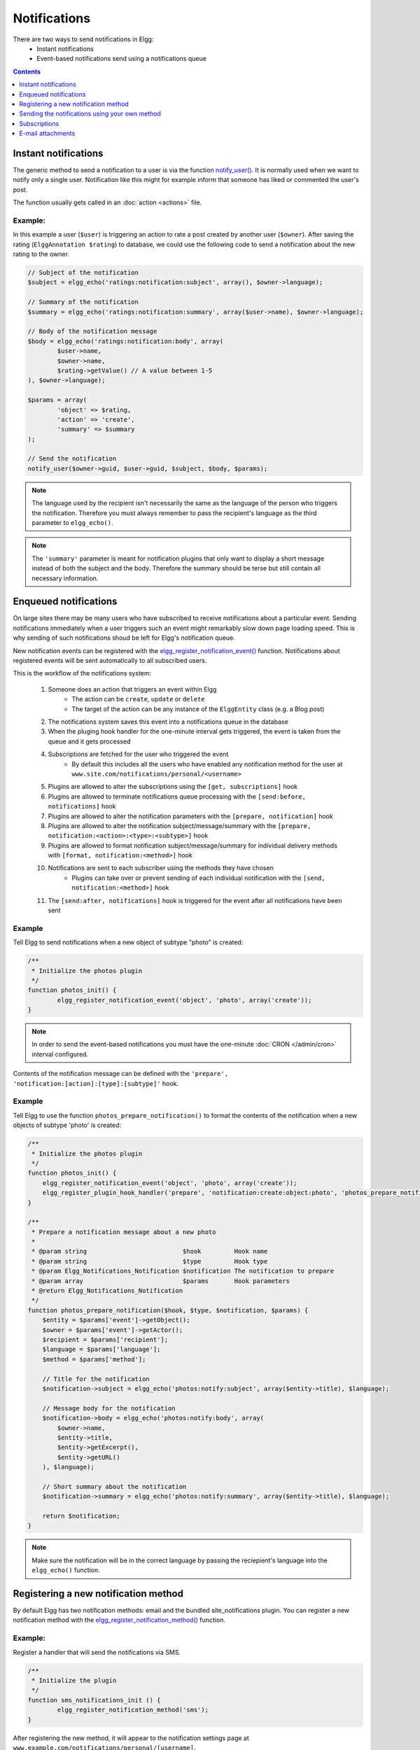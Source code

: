 Notifications
#############

There are two ways to send notifications in Elgg:
 - Instant notifications
 - Event-based notifications send using a notifications queue

.. contents:: Contents
   :local:
   :depth: 1

Instant notifications
=====================

The generic method to send a notification to a user is via the function `notify_user()`__.
It is normally used when we want to notify only a single user. Notification like
this might for example inform that someone has liked or commented the user's post.

The function usually gets called in an :doc:`action <actions>` file.

__ http://reference.elgg.org/notification_8php.html#a9d8de7faa63baf2dcd5d42eb8f76eaa1

Example:
--------

In this example a user (``$user``) is triggering an action to rate a post created
by another user (``$owner``). After saving the rating (``ElggAnnotation $rating``)
to database, we could use the following code to send a notification about the new
rating to the owner.

.. code-block:: php

	// Subject of the notification
	$subject = elgg_echo('ratings:notification:subject', array(), $owner->language);

	// Summary of the notification
	$summary = elgg_echo('ratings:notification:summary', array($user->name), $owner->language);

	// Body of the notification message
	$body = elgg_echo('ratings:notification:body', array(
		$user->name,
		$owner->name,
		$rating->getValue() // A value between 1-5
	), $owner->language);

	$params = array(
		'object' => $rating,
		'action' => 'create',
		'summary' => $summary
	);

	// Send the notification
	notify_user($owner->guid, $user->guid, $subject, $body, $params);

.. note::

	The language used by the recipient isn't necessarily the same as the language of the person
	who triggers the notification. Therefore you must always remember to pass the recipient's
	language as the third parameter to ``elgg_echo()``.

.. note::

	The ``'summary'`` parameter is meant for notification plugins that only want to display
	a short message instead of both the subject and the body. Therefore the summary should
	be terse but still contain all necessary information.

Enqueued notifications
======================

On large sites there may be many users who have subscribed to receive notifications
about a particular event. Sending notifications immediately when a user triggers
such an event might remarkably slow down page loading speed. This is why sending
of such notifications shoud be left for Elgg's notification queue.

New notification events can be registered with the `elgg_register_notification_event()`__
function. Notifications about registered events will be sent automatically to all
subscribed users.

This is the workflow of the notifications system:

 #. Someone does an action that triggers an event within Elgg
     - The action can be ``create``, ``update`` or ``delete``
     - The target of the action can be any instance of the ``ElggEntity`` class (e.g. a Blog post)
 #. The notifications system saves this event into a notifications queue in the database
 #. When the pluging hook handler for the one-minute interval gets triggered, the event is taken from the queue and it gets processed
 #. Subscriptions are fetched for the user who triggered the event
     - By default this includes all the users who have enabled any notification method
       for the user at ``www.site.com/notifications/personal/<username>``
 #. Plugins are allowed to alter the subscriptions using the ``[get, subscriptions]`` hook
 #. Plugins are allowed to terminate notifications queue processing with the ``[send:before, notifications]`` hook
 #. Plugins are allowed to alter the notification parameters with the ``[prepare, notification]`` hook
 #. Plugins are allowed to alter the notification subject/message/summary with the ``[prepare, notification:<action>:<type>:<subtype>]`` hook
 #. Plugins are allowed to format notification subject/message/summary for individual delivery methods with ``[format, notification:<method>]`` hook
 #. Notifications are sent to each subscriber using the methods they have chosen
     - Plugins can take over or prevent sending of each individual notification with the ``[send, notification:<method>]`` hook
 #. The ``[send:after, notifications]`` hook is triggered for the event after all notifications have been sent

__ http://reference.elgg.org/notification_8php.html#af7a43dcb0cf13ba55567d9d7874a3b20

Example
-------

Tell Elgg to send notifications when a new object of subtype "photo" is created:

.. code-block:: php

	/**
	 * Initialize the photos plugin
	 */
	function photos_init() {
		elgg_register_notification_event('object', 'photo', array('create'));
	}

.. note::

	In order to send the event-based notifications you must have the one-minute
	:doc:`CRON </admin/cron>` interval configured.

Contents of the notification message can be defined with the
``'prepare', 'notification:[action]:[type]:[subtype]'`` hook.

Example
-------

Tell Elgg to use the function ``photos_prepare_notification()`` to format
the contents of the notification when a new objects of subtype 'photo' is created:

.. code-block:: php

	/**
	 * Initialize the photos plugin
	 */
	function photos_init() {
	    elgg_register_notification_event('object', 'photo', array('create'));
	    elgg_register_plugin_hook_handler('prepare', 'notification:create:object:photo', 'photos_prepare_notification');
	}

	/**
	 * Prepare a notification message about a new photo
	 *
	 * @param string                          $hook         Hook name
	 * @param string                          $type         Hook type
	 * @param Elgg_Notifications_Notification $notification The notification to prepare
	 * @param array                           $params       Hook parameters
	 * @return Elgg_Notifications_Notification
	 */
	function photos_prepare_notification($hook, $type, $notification, $params) {
	    $entity = $params['event']->getObject();
	    $owner = $params['event']->getActor();
	    $recipient = $params['recipient'];
	    $language = $params['language'];
	    $method = $params['method'];

	    // Title for the notification
	    $notification->subject = elgg_echo('photos:notify:subject', array($entity->title), $language);

	    // Message body for the notification
	    $notification->body = elgg_echo('photos:notify:body', array(
	        $owner->name,
	        $entity->title,
	        $entity->getExcerpt(),
	        $entity->getURL()
	    ), $language);

	    // Short summary about the notification
	    $notification->summary = elgg_echo('photos:notify:summary', array($entity->title), $language);

	    return $notification;
	}

.. note::

	Make sure the notification will be in the correct language by passing
	the reciepient's language into the ``elgg_echo()`` function.

Registering a new notification method
======================================

By default Elgg has two notification methods: email and the bundled
site_notifications plugin. You can register a new notification
method with the `elgg_register_notification_method()`__ function.

__ http://reference.elgg.org/notification_8php.html#ac9e7b5583afbb992b8222ae1db072dd1

Example:
--------

Register a handler that will send the notifications via SMS.

.. code-block:: php

	/**
	 * Initialize the plugin
	 */
	function sms_notifications_init () {
		elgg_register_notification_method('sms');
	}

After registering the new method, it will appear to the notification
settings page at ``www.example.com/notifications/personal/[username]``.

Sending the notifications using your own method
===============================================

Besides registering the notification method, you also need to register
a handler that takes care of actually sending the SMS notifications.
This happens with the ``'send', 'notification:[method]'`` hook.

Example:
--------

.. code-block:: php

	/**
	 * Initialize the plugin
	 */
	function sms_notifications_init () {
		elgg_register_notification_method('sms');
		elgg_register_plugin_hook_handler('send', 'notification:sms', 'sms_notifications_send');
	}

	/**
	 * Send an SMS notification
	 * 
	 * @param string $hook   Hook name
	 * @param string $type   Hook type
	 * @param bool   $result Has anyone sent a message yet?
	 * @param array  $params Hook parameters
	 * @return bool
	 * @access private
	 */
	function sms_notifications_send($hook, $type, $result, $params) {
		/* @var Elgg_Notifications_Notification $message */
		$message = $params['notification'];

		$recipient = $message->getRecipient();

		if (!$recipient || !$recipient->mobile) {
			return false;
		}

		// (A pseudo SMS API class) 
		$sms = new SmsApi();

		return $sms->send($recipient->mobile, $message->body);
	}

Subscriptions
=============

In most cases Elgg core takes care of handling the subscriptions,
so notification plugins don't usually have to alter them.

Subscriptions can however be:
 - Added using the `elgg_add_subscription()`__ function
 - Removed using the `elgg_remove_subscription()`__ function

__ http://reference.elgg.org/notification_8php.html#ab793c2e2a7027cfe3a1db3395f85917b
__ http://reference.elgg.org/notification_8php.html#a619fcbadea86921f7a19fb09a6319de7

It's possible to modify the recipients of a notification dynamically
with the ``'get', 'subscriptions'`` hook.

Example:
--------

.. code-block:: php

	/**
	 * Initialize the plugin
	 */
	function discussion_init() {
		elgg_register_plugin_hook_handler('get', 'subscriptions', 'discussion_get_subscriptions');
	}

	/**
	 * Get subscriptions for group notifications
	 *
	 * @param string $hook          'get'
	 * @param string $type          'subscriptions'
	 * @param array  $subscriptions Array containing subscriptions in the form
	 *                       <user guid> => array('email', 'site', etc.)
	 * @param array  $params        Hook parameters
	 * @return array
	 */
	function discussion_get_subscriptions($hook, $type, $subscriptions, $params) {
		$reply = $params['event']->getObject();

		if (!elgg_instanceof($reply, 'object', 'discussion_reply')) {
			return $subscriptions;
		}

		$group_guid = $reply->getContainerEntity()->container_guid;
		$group_subscribers = elgg_get_subscriptions_for_container($group_guid);

		return ($subscriptions + $group_subscribers);
	}

E-mail attachments
==================

``notify_user()`` or enqueued notifications support attachments for e-mail notifications if provided in ``$params``. To add one or more attachments
add a key ``attachments`` in ``$params`` which is an array of the attachments. An attachment should be in one of the following formats:

- An ``ElggFile`` which points to an existing file
- An array with the file contents
- An array with a filepath

.. code-block:: php

	// this example is for notify_user()
	$params['attachments'] = [];
	
	// Example of an ElggFile attachment
	$file = new \ElggFile();
	$file->owner_guid = <some owner_guid>;
	$file->setFilename('<some filename>');
	
	$params['attachments'][] = $file;
	
	// Example of array with content  
	$params['attachments'][] = [
		'content' => 'The file content',
		'filename' => 'test_file.txt',
		'type' => 'text/plain',
	];
  	
  	// Example of array with filepath
  	// 'filename' can be provided, if not basename() of filepath will be used
  	// 'type' can be provided, if not will try a best guess
	$params['attachments'][] = [
		'filepath' => '<path to a valid file>',
  	];
  	
  	notify_user($to_guid, $from_guid, $subject, $body, $params);
